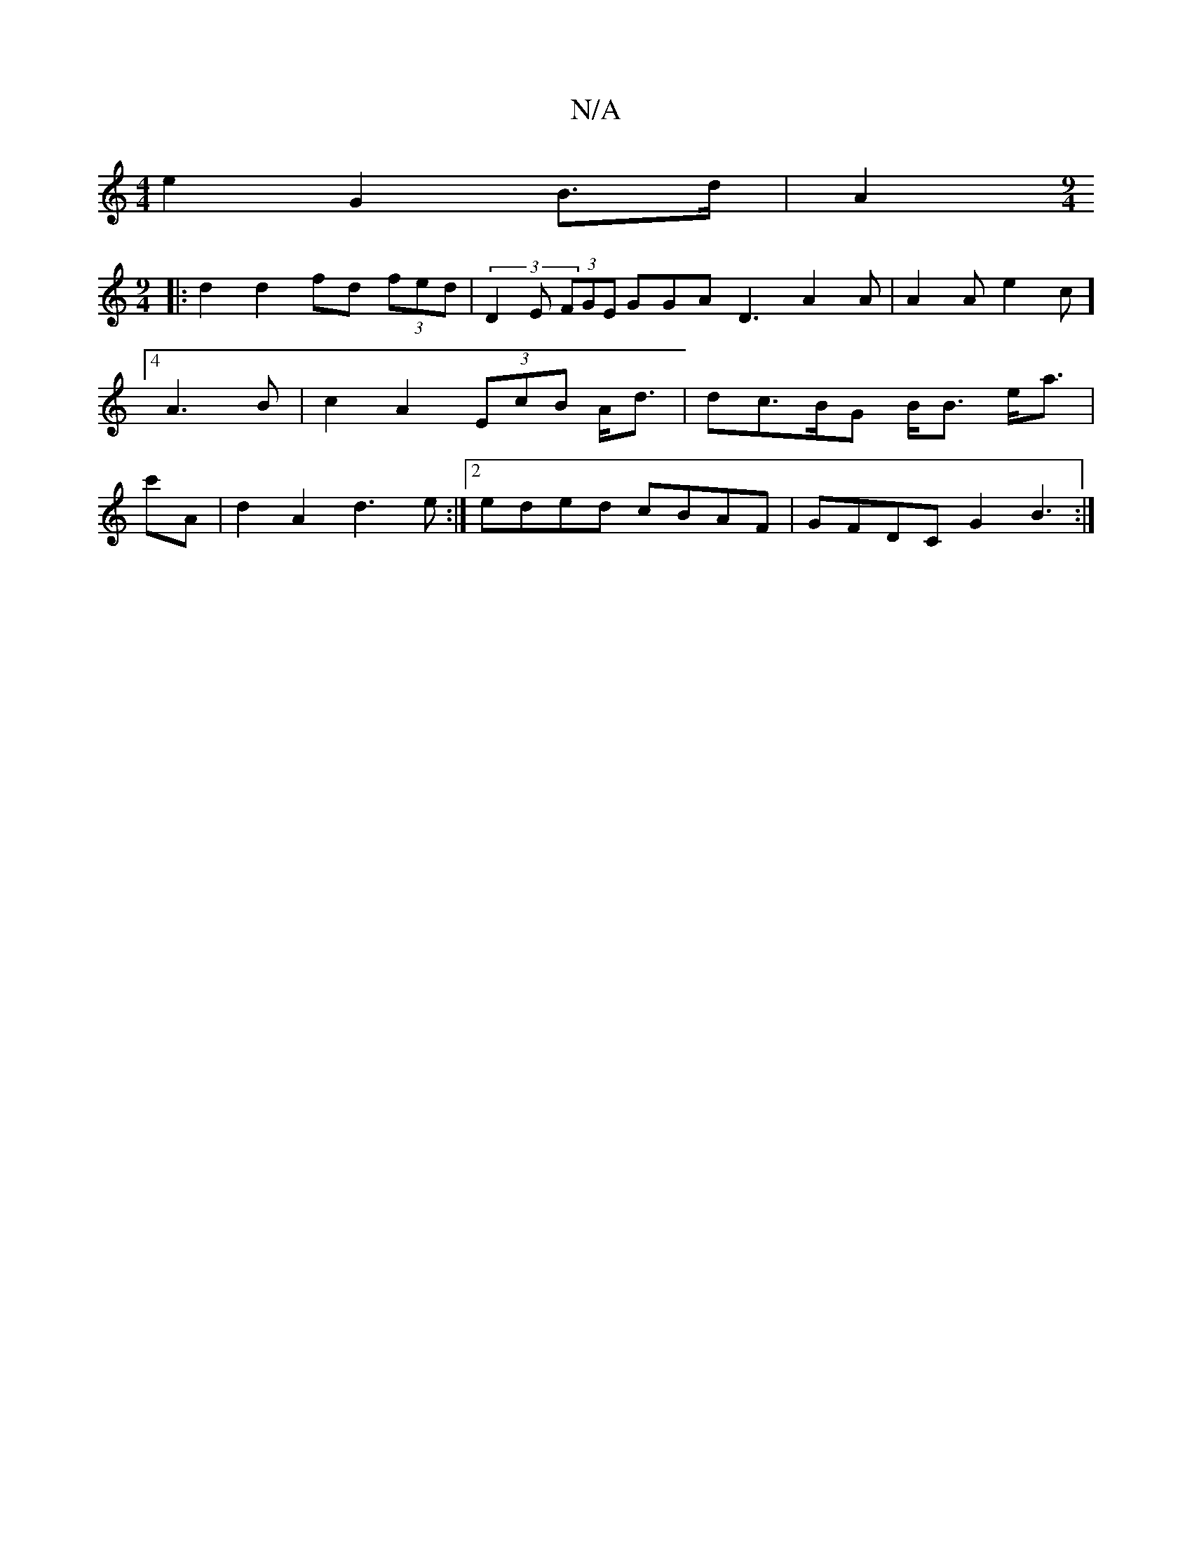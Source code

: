 X:1
T:N/A
M:4/4
R:N/A
K:Cmajor
e2 G2 B>d|A2 [M:9/4]
|: d2 d2 fd (3fed | (3D2E (3FGE GGA D3 A2 A | A2A e2 c] [4 A3B | c2 A2 (3EcB A<d | dc>BG B<B e<a | c'A|d2A2 d3e:|2 eded cBAF | GFDC G2 B3:|

|: G2BA G2 F3A|
c2 BA GF (3GBd | g2 d2